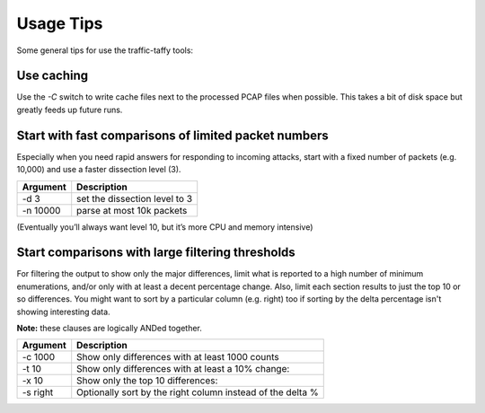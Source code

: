 Usage Tips
==========

Some general tips for use the traffic-taffy tools:

Use caching
-----------

Use the `-C` switch to write cache files next to the processed PCAP
files when possible.  This takes a bit of disk space but greatly feeds
up future runs.

Start with fast comparisons of limited packet numbers
-----------------------------------------------------

Especially when you need rapid answers for responding to incoming
attacks, start with a fixed number of packets (e.g. 10,000) and use a
faster dissection level (3).

======== =============================
Argument Description
======== =============================
-d 3     set the dissection level to 3
-n 10000 parse at most 10k packets
======== =============================

(Eventually you’ll always want level 10, but it’s more CPU and memory
intensive)

Start comparisons with large filtering thresholds
-------------------------------------------------

For filtering the output to show only the major differences, limit
what is reported to a high number of minimum enumerations, and/or only
with at least a decent percentage change.  Also, limit each section
results to just the top 10 or so differences.  You might want to sort
by a particular column (e.g. right) too if sorting by the delta
percentage isn't showing interesting data.

**Note:** these clauses are logically ANDed together.

======== =============================
Argument Description
======== =============================
-c 1000  Show only differences with at least 1000 counts
-t 10    Show only differences with at least a 10% change:
-x 10    Show only the top 10 differences:
-s right Optionally sort by the right column instead of the delta %
======== =============================

